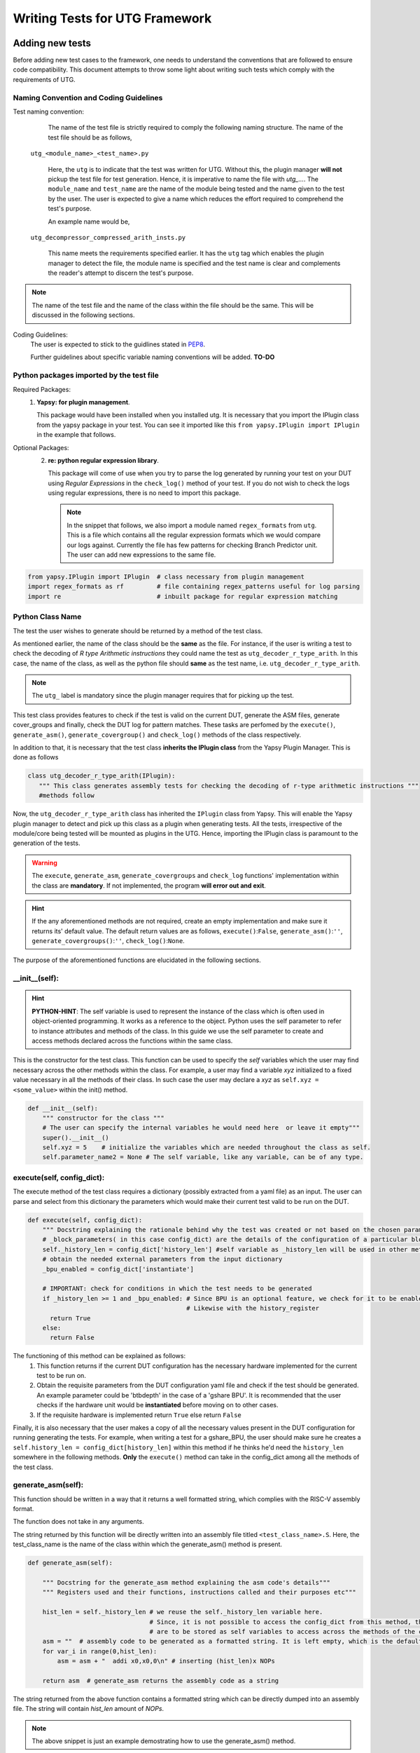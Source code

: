 .. _creating_new_tests: 

###############################
Writing Tests for UTG Framework
###############################

================
Adding new tests
================

Before adding new test cases to the framework, one needs to understand the 
conventions that are followed to ensure code compatibility. This document 
attempts to throw some light about writing such tests which comply with the 
requirements of UTG.

Naming Convention and Coding Guidelines
---------------------------------------

Test naming convention:
    The name of the test file is strictly required to comply the following 
    naming structure. The name of the test file should be as follows,
  
  ``utg_<module_name>_<test_name>.py``

    Here, the ``utg`` is to indicate that the test was written for UTG. Without 
    this, the plugin manager **will not** pickup the test file for test 
    generation. Hence, it is imperative to name the file with 
    *utg_...*. The ``module_name`` and ``test_name`` are the name of the module
    being tested and the name given to the test by the user. The user is 
    expected to give a name which reduces the effort required to comprehend 
    the test's purpose. 

    An example name would be,
  
  ``utg_decompressor_compressed_arith_insts.py``

    This name meets the requirements specified earlier. It has the ``utg`` tag 
    which enables the plugin manager to detect the file, the module name is 
    specified and the test name is clear and complements the reader's attempt to 
    discern the test's purpose.

.. note:: The name of the test file and the name of the class within the file 
   should be the same. This will be discussed in the following sections.

Coding Guidelines:
    The user is expected to stick to the guidlines stated in 
    `PEP8 <https://www.python.org/dev/peps/pep-0008/>`_. 

    Further guidelines about specific variable naming conventions will be added. **TO-DO**

Python packages imported by the test file
-----------------------------------------
Required Packages:
  1. **Yapsy: for plugin management**.
     
     This package would have been installed when you installed utg. It is 
     necessary that you import the IPlugin class from the yapsy package in 
     your test. You can see it imported like this 
     ``from yapsy.IPlugin import IPlugin`` in the example that follows.

Optional Packages: 
  2. **re: python regular expression library**.

     This package will come of use when you try to parse the log generated by 
     running your test on your DUT using *Regular Expressions* in the 
     ``check_log()`` method of your test. If you do not wish to check the logs 
     using regular expressions, there is no need to import this package.
   
   .. note:: In the snippet that follows, we also import a module named
      ``regex_formats`` from ``utg``. This is a file which contains all the 
      regular expression formats which we would compare our logs against. 
      Currently the file has few patterns for checking Branch Predictor unit. 
      The user can add new expressions to the same file.

.. code-block:: python

    from yapsy.IPlugin import IPlugin  # class necessary from plugin management
    import regex_formats as rf         # file containing regex_patterns useful for log parsing
    import re                          # inbuilt package for regular expression matching

Python Class Name
-----------------  
The test the user wishes to generate should be returned by a method of the test
class. 

As mentioned earlier, the name of the class should be the **same** as the file. 
For instance, if the user is writing a test to check the decoding of 
*R type Arithmetic instructions* they could name the test as 
``utg_decoder_r_type_arith``. In this case, the name of the class, as well as 
the python file should **same** as the test name, i.e. 
``utg_decoder_r_type_arith``.

.. note:: The ``utg_`` label is mandatory since the plugin manager requires that 
   for picking up the test.

This test class provides features to check if the test is valid on the current 
DUT, generate the ASM files, generate cover_groups and finally, check the DUT 
log for pattern matches. These tasks are perfomed by the ``execute()``, 
``generate_asm()``, ``generate_covergroup()`` and ``check_log()`` methods of the 
class respectively.

In addition to that, it is necessary that the test class 
**inherits the IPlugin class** from the Yapsy Plugin Manager. 
This is done as follows

.. code-block:: python

   class utg_decoder_r_type_arith(IPlugin):
      """ This class generates assembly tests for checking the decoding of r-type arithmetic instructions """
      #methods follow

Now, the ``utg_decoder_r_type_arith`` class has inherited the ``IPlugin`` class 
from Yapsy. This will enable the Yapsy plugin manager to detect and pick up this 
class as a plugin when generating tests. All the tests, irrespective of the 
module/core being tested will be mounted as plugins in the UTG. Hence, importing 
the IPlugin class is paramount to the generation of the tests.

.. warning:: The ``execute``, ``generate_asm``, ``generate_covergroups`` and 
   ``check_log`` functions' implementation within the class are **mandatory**. 
   If not implemented, the program **will error out and exit**.
.. hint:: If the any aforementioned methods are not required, create an empty 
   implementation and make sure it returns its' default value. The default 
   return values are as follows, ``execute()``:``False``, 
   ``generate_asm()``:``''``, ``generate_covergroups()``:``''``, 
   ``check_log()``:``None``.

The purpose of the aforementioned functions are elucidated in the following 
sections.

__init__(self): 
---------------

.. hint:: **PYTHON-HINT**: The self variable is used to represent the instance 
   of the class which is often used in object-oriented programming. It works as 
   a reference to the object. Python uses the self parameter to refer to 
   instance attributes and methods of the class. In this guide we use the self 
   parameter to create and access methods declared across the functions within 
   the same class.


This is the constructor for the test class. 
This function can be used to specify the *self* variables which the user may 
find necessary across the other methods within the class. For example, a user 
may find a variable *xyz* initialized to a fixed value necessary in all the 
methods of their class. In such case the user may declare a *xyz* as 
``self.xyz = <some_value>`` within the init() method.

.. code-block:: python

    def __init__(self):
        """ constructor for the class """
        # The user can specify the internal variables he would need here  or leave it empty"""
        super().__init__()
        self.xyz = 5    # initialize the variables which are needed throughout the class as self.
        self.parameter_name2 = None # The self variable, like any variable, can be of any type.

execute(self, config_dict):
---------------------------
The execute method of the test class requires a dictionary (possibly extracted 
from a yaml file) as an input. The user can parse and select from this 
dictionary the parameters which would make their current test valid to be run on 
the DUT.

.. code-block:: python

    def execute(self, config_dict):
        """ Docstring explaining the rationale behind why the test was created or not based on the chosen parameters"""
        # _block_parameters( in this case config_dict) are the details of the configuration of a particular block given as a dictionary
        self._history_len = config_dict['history_len'] #self variable as _history_len will be used in other methods within the class.
        # obtain the needed external parameters from the input dictionary
        _bpu_enabled = config_dict['instantiate']

        # IMPORTANT: check for conditions in which the test needs to be generated
        if _history_len >= 1 and _bpu_enabled: # Since BPU is an optional feature, we check for it to be enabled. 
                                               # Likewise with the history_register 
          return True
        else:
          return False

The functioning of this method can be explained as follows:
   1. This function returns if the current DUT configuration has the
      necessary hardware implemented for the current test
      to be run on.
   2. Obtain the requisite parameters from the DUT configuration yaml
      file and check if the test should be generated. An example
      parameter could be 'btbdepth' in the case of a 'gshare BPU'. It is
      recommended that the user checks if the hardware unit would be
      **instantiated** before moving on to other cases.
   3. If the requisite hardware is implemented return ``True`` else
      return ``False``

Finally, it is also necessary that the user makes a copy of all the necessary
values present in the DUT configuration for running generating the tests. 
For example, when writing a test for a gshare_BPU, the user should make 
sure he creates a ``self.history_len = config_dict[history_len]`` within this 
method if he thinks he'd need the ``history_len`` somewhere in the following 
methods. **Only** the ``execute()`` method can take in the config_dict among 
all the methods of the test class.

generate_asm(self):
-------------------
This function should be written in a way that it returns a well formatted 
string, which complies with the RISC-V assembly format.

The function does not take in any arguments.

The string returned by this function will be directly written into an assembly 
file titled ``<test_class_name>.S``. Here, the test_class_name is the name of 
the class within which the generate_asm() method is present.

.. code-block:: python

    def generate_asm(self):

        """ Docstring for the generate_asm method explaining the asm code's details"""
        """ Registers used and their functions, instructions called and their purposes etc"""

        hist_len = self._history_len # we reuse the self._history_len variable here.
                                     # Since, it is not possible to access the config_dict from this method, the necessary variables
                                     # are to be stored as self variables to access across the methods of the class.
        asm = ""  # assembly code to be generated as a formatted string. It is left empty, which is the default state.
        for var_i in range(0,hist_len):
            asm = asm + "  addi x0,x0,0\n" # inserting (hist_len)x NOPs

        return asm  # generate_asm returns the assembly code as a string

The string returned from the above function contains a formatted string which 
can be directly dumped into an assembly file. The string will contain *hist_len* 
amount of *NOPs*. 

.. note:: The above snippet is just an example demostrating how to use the 
   generate_asm() method.

generate_covergroups(self, alias_dict):
---------------------------------------
This function takes in a dictionary which the user specifies. This alias_dict is 
obtained from a *yaml* file in which the user may prefer to alias the names of 
the registers, wires, inputs and outputs from the DUT whose status need to be 
monitored for coverage. This feature is provided to the user because, at times, 
the signal names generated by the bluespec compiler may be long and egregious. 
In that case, the user may alias such signals with shorter, easily graspable 
names.

The generate_covergroups(..) function, like generate_asm() will return a 
formatted string which contains all the coverpoints/assertions/covergroups which 
the user finds necessary for his test.

This string will directly be converted into ``System Verilog``. Hence, it is 
imperative that the user complies to SV formatting as necessary.

.. code-block:: python

    def generate_covergroups(self, alias_file):
        
        """ Generates SV covergroups """

        some_param = self.parameter_name1 # reuse a variable from the constructor
        sv = "" # the SV syntax to be returned. "" is the default state.
        return (sv)

This is a representation of how the generate_covergroups() method should look 
like.

check_log(self, log_file_path, reports_dir):
--------------------------------------------
The check_log() function takes in two arguments and returns ``True/False`` based 
on the presence of the pattern required by the user in the DUT logs. 
In addition to that, the method can also creates a yaml file with a report about 
the test result. The user can modify this method to even write into the yaml, 
the cause of why the log parsing failed.

The two parameters required are,
   1. log_file_path -> the path to the location where the log file generated by 
         running the test on the DUT is present.
   2. reports_dir -> the path to the directory to keep the yaml reports in.

The step-by-step functioning of check log is explained as follows
   1. Read the log file from ``log_file_path`` variable.
   2. Using the regex patterns given from the ``regex_formats.py`` file,
      and ``re`` module, parse the log file.
   3. Create conditions that test for successful execution and fail
      cases.
   4. If the assembly test passes, return ``True`` else return
      ``False``.
   5. The reports dir will contain the path where the reports from the check log 
      would be created.

.. note:: If the ``regex-formats.py`` file does not have suitable regex
   patterns, frame the regex pattern and store it in the file with
   suitable naming.

.. code-block:: python

    def check_log(self, log_file_path, reports_dir):

        """ Docstring for check_log, this function checks whether the Device under Test (DUT) has executed appropriately"""
        """
          check if all the ghr values are zero throughout the test
        """
        f = open(log_file_path, "r")  # opens the log file generated by running the test on DUT
        log_file = f.read()           # read it into a variable and close the file.
        f.close()

        # creating a YAML template which can later be updtaed based on test results.
        test_report = {
            "gshare_fa_ghr_zeros_01_report": {
                'Doc': "ASM should have generated 00000... pattern in the GHR "
                       "Register. This report show's the "
                       "results",
                'expected_GHR_pattern': None,
                'executed_GHR_pattern': None,
                'Execution_Status': None
            }
        }
        # updating the 'expected_GHR_pattern' key of the template YAML
        test_report['gshare_fa_ghr_zeros_01_report'][
            'expected_GHR_pattern'] = '0' * self._history_len 
        # default return type of the result is None.
        res = None
        # check the log file for all occurences of the required pattern. Here alloc_newind_pattern is the name of teh pattern
        # re package is used to do the comparison.
        alloc_newind_pattern_result = re.findall(rf.alloc_newind_pattern,
                                                 log_file)
        # some manipulation specific to the current case
        ghr_patterns = [
            i[-self._history_len:] for i in alloc_newind_pattern_result
        ]
        
        # update the Yaml keys with Pass/Fail as well as the number of occurences of required pattern
        for i in ghr_patterns:
            if self._history_len * '0' in i:
                test_report['gshare_fa_ghr_zeros_01_report'][
                    'executed_GHR_pattern'] = i
                test_report['gshare_fa_ghr_zeros_01_report'][
                    'Execution_Status'] = 'Pass'
                res = True
                break
            else:
                res = False
        # updating the YAML with with reasons for test failing 
        if not res:
            test_report['gshare_fa_ghr_zeros_01_report'][
                'executed_GHR_pattern'] = ghr_patterns
            test_report['gshare_fa_ghr_zeros_01_report'][
                'Execution_Status'] = 'Fail: expected pattern not found'
        # create a yaml file in the reports dir and update the results.
        f = open(
            os.path.join(reports_dir, 'gshare_fa_ghr_zeros_01_report.yaml'),
            'w')
        yaml = YAML()
        yaml.default_flow_style = False
        yaml.dump(test_report, f)
        f.close()

        return res # return if the test passed or failed.

This code-block is a representation of how a check_log method would look like. 
The user can use this as a template to write some methods of his own.

==================
Example Test Class
==================

A generic test ``utg_module_test_name.py`` is written in this manner. This test
uses the parameters from the Chromite's default configuration. We write
a test for the BPU here. Hence, we use the BPU parameters obtained from 
chromite's configuration file.

.. note:: The user should consider this as template and modify accordingly to 
   suite their needs.

.. code:: python

    """Docstring for the test explaining the objective and results"""

    from yapsy.IPlugin import IPlugin  # class necessary from plugin management
    import regex_formats as rf         # file containing regex_patterns useful for log parsing
    import re                          # inbuilt package for regular expression matching

    class utg_module_test_name(IPlugin):
      # The name of this class should be the same as the file name, i.e test_name.

      def __init__(self):
        """ constructor for the class """
        # The user can specify the internal variables he would need here """
        super().__init__()
        self.parameter_name1 = 5    # initialize the internal parameters needed for the script
        self.parameter_name2 = None

      def execute(self, config_dict):
        """ Docstring explaining the rationale behind why the test was created or not based on the chosen parameters"""
        # _block_parameters( in this case config_dict) are the details of the configuration of a particular block given as a dictionary
        self._history_len = config_dict['history_len'] #self variable as _history_len will be used in other methods within the class.
        # obtain the needed external parameters from the input dictionary
        _bpu_enabled = config_dict['instantiate']

        # IMPORTANT: check for conditions in which the test needs to be generated
        if _history_len >= 1 and _bpu_enabled: # Since BPU is an optional feature, we check for it to be enabled. 
                                               # Likewise with the history_register 
          return True
        else:
          return False

      def execute(self, config_dict):
        """ Docstring explaining the rationale behind why the test was created or not based on the chosen parameters"""
        # _block_parameters( in this case config_dict) are the details of the configuration of a particular block given as a dictionary
        self._history_len = config_dict['history_len'] #self variable as _history_len will be used in other methods within the class.
        # obtain the needed external parameters from the input dictionary
        _bpu_enabled = config_dict['instantiate']

        # IMPORTANT: check for conditions in which the test needs to be generated
        if _history_len >= 1 and _bpu_enabled: # Since BPU is an optional feature, we check for it to be enabled. 
                                               # Likewise with the history_register 
          return True
        else:
          return False  # generate_asm returns the assembly code as a string
      
      def generate_covergroups(self, alias_file):
        
        """ Generates SV covergroups """

        some_param = self.parameter_name1 # reuse a variable from the constructor
        sv = "" # the SV syntax to be returned. "" is the default state.
        return (sv)

      def check_log(self, log_file_path, reports_dir):

        """ Docstring for check_log, this function checks whether the Device under Test (DUT) has executed appropriately"""
        """
          check if all the ghr values are zero throughout the test
        """
        f = open(log_file_path, "r")  # opens the log file generated by running the test on DUT
        log_file = f.read()           # read it into a variable and close the file.
        f.close()

        # creating a YAML template which can later be updtaed based on test results.
        test_report = {
            "gshare_fa_ghr_zeros_01_report": {
                'Doc': "ASM should have generated 00000... pattern in the GHR "
                       "Register. This report show's the "
                       "results",
                'expected_GHR_pattern': None,
                'executed_GHR_pattern': None,
                'Execution_Status': None
            }
        }
        # updating the 'expected_GHR_pattern' key of the template YAML
        test_report['gshare_fa_ghr_zeros_01_report'][
            'expected_GHR_pattern'] = '0' * self._history_len 
        # default return type of the result is None.
        res = None
        # check the log file for all occurences of the required pattern. Here alloc_newind_pattern is the name of teh pattern
        # re package is used to do the comparison.
        alloc_newind_pattern_result = re.findall(rf.alloc_newind_pattern,
                                                 log_file)
        # some manipulation specific to the current case
        ghr_patterns = [
            i[-self._history_len:] for i in alloc_newind_pattern_result
        ]
        
        # update the Yaml keys with Pass/Fail as well as the number of occurences of required pattern
        for i in ghr_patterns:
            if self._history_len * '0' in i:
                test_report['gshare_fa_ghr_zeros_01_report'][
                    'executed_GHR_pattern'] = i
                test_report['gshare_fa_ghr_zeros_01_report'][
                    'Execution_Status'] = 'Pass'
                res = True
                break
            else:
                res = False
        # updating the YAML with with reasons for test failing 
        if not res:
            test_report['gshare_fa_ghr_zeros_01_report'][
                'executed_GHR_pattern'] = ghr_patterns
            test_report['gshare_fa_ghr_zeros_01_report'][
                'Execution_Status'] = 'Fail: expected pattern not found'
        # create a yaml file in the reports dir and update the results.
        f = open(
            os.path.join(reports_dir, 'gshare_fa_ghr_zeros_01_report.yaml'),
            'w')
        yaml = YAML()
        yaml.default_flow_style = False
        yaml.dump(test_report, f)
        f.close()

        return res # return if the test passed or failed.

.. hint:: User can make use of the `YAPF <https://github.com/google/yapf>`_ 
   formatter to format their test files.


Using the rvtest_data function
------------------------------
[UNDER DEVELOPMENT]

The rvtest_data function in utg.utils assists in writing automated assembly file by populating the RVTEST_DATA section with either random values or algorithmically computed values.
The function has the following parameters.

.. code:: python

    rvtest_data(bit_width=32, num_vals=20, random=True, signed=False, align=4)

``bit_width`` is the width of data values that needs to be stored in the data section. The permitted values for bit_width are 8, 16, 32, 64 and 128. For any other values the function raises exception and quits.

``num_vals`` is the number of data values that needs to be written in the data section. Any number more than 1 is valid.

``random`` is a boolean flag that denotes whether to populate random values or values computed algorithmically [UNDER DEVELOPMENT].

``signed`` is a boolean flag to determine whether to generate signed or unsigned values.

``align`` is the byte boundary that the values should be aligned to.
The function returns a string that contains the RVTEST_DATA section populated with values.

.. code-block:: python

    print(rvtest_data(16, 2, True, False, 4))
    # The above line generates the following output
    # RVTEST_DATA_BEGIN
    # .align 4
    # RAND_VAL:
    #     .half	0xdb9b
    #     .half	0x5571
    # sample_data:
    #     .word	0xbabecafe
    # RVTEST_DATA_END
